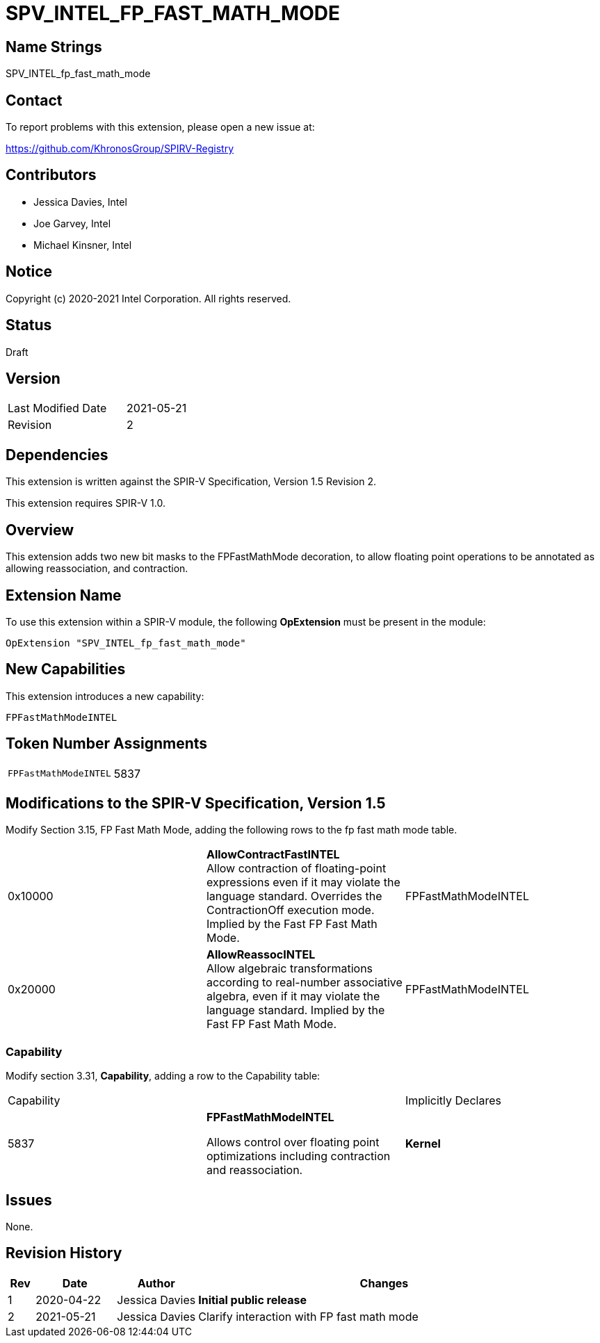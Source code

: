 SPV_INTEL_FP_FAST_MATH_MODE
===========================

== Name Strings

SPV_INTEL_fp_fast_math_mode

== Contact

To report problems with this extension, please open a new issue at:

https://github.com/KhronosGroup/SPIRV-Registry

== Contributors

- Jessica Davies, Intel +
- Joe Garvey, Intel +
- Michael Kinsner, Intel

== Notice

Copyright (c) 2020-2021 Intel Corporation. All rights reserved.

== Status

Draft

== Version

[width="40%",cols="25,25"]
|========================================
| Last Modified Date | 2021-05-21
| Revision           | 2
|========================================

== Dependencies

This extension is written against the SPIR-V Specification,
Version 1.5 Revision 2.

This extension requires SPIR-V 1.0.

== Overview

This extension adds two new bit masks to the FPFastMathMode decoration, to allow floating point operations to be annotated as allowing reassociation, and contraction.

== Extension Name
To use this extension within a SPIR-V module, the following *OpExtension* must be present in the module:

----
OpExtension "SPV_INTEL_fp_fast_math_mode"
----

== New Capabilities

This extension introduces a new capability:

----
FPFastMathModeINTEL
----

== Token Number Assignments
|====
| `FPFastMathModeINTEL`  | 5837
|====

== Modifications to the SPIR-V Specification, Version 1.5

Modify Section 3.15, FP Fast Math Mode, adding the following rows to the fp fast math mode table.


|=====
| 0x10000 | *AllowContractFastINTEL* +
Allow contraction of floating-point expressions even if it may violate the language standard. Overrides the ContractionOff execution mode. Implied by the Fast FP Fast Math Mode. | FPFastMathModeINTEL
| 0x20000 | *AllowReassocINTEL* +
Allow algebraic transformations according to real-number associative algebra, even if it may violate the language standard. Implied by the Fast FP Fast Math Mode. | FPFastMathModeINTEL
|=====

=== Capability
Modify section 3.31, *Capability*, adding a row to the Capability table:

|====
2+^| Capability ^| Implicitly Declares
| 5837 | *FPFastMathModeINTEL* +

Allows control over floating point optimizations including contraction and reassociation. | *Kernel*
|====

== Issues

None.

== Revision History

[cols="5,15,15,70"]
[grid="rows"]
[options="header"]
|========================================
|Rev|Date|Author|Changes
|1|2020-04-22|Jessica Davies|*Initial public release*
|2|2021-05-21|Jessica Davies|Clarify interaction with FP fast math mode
|========================================

